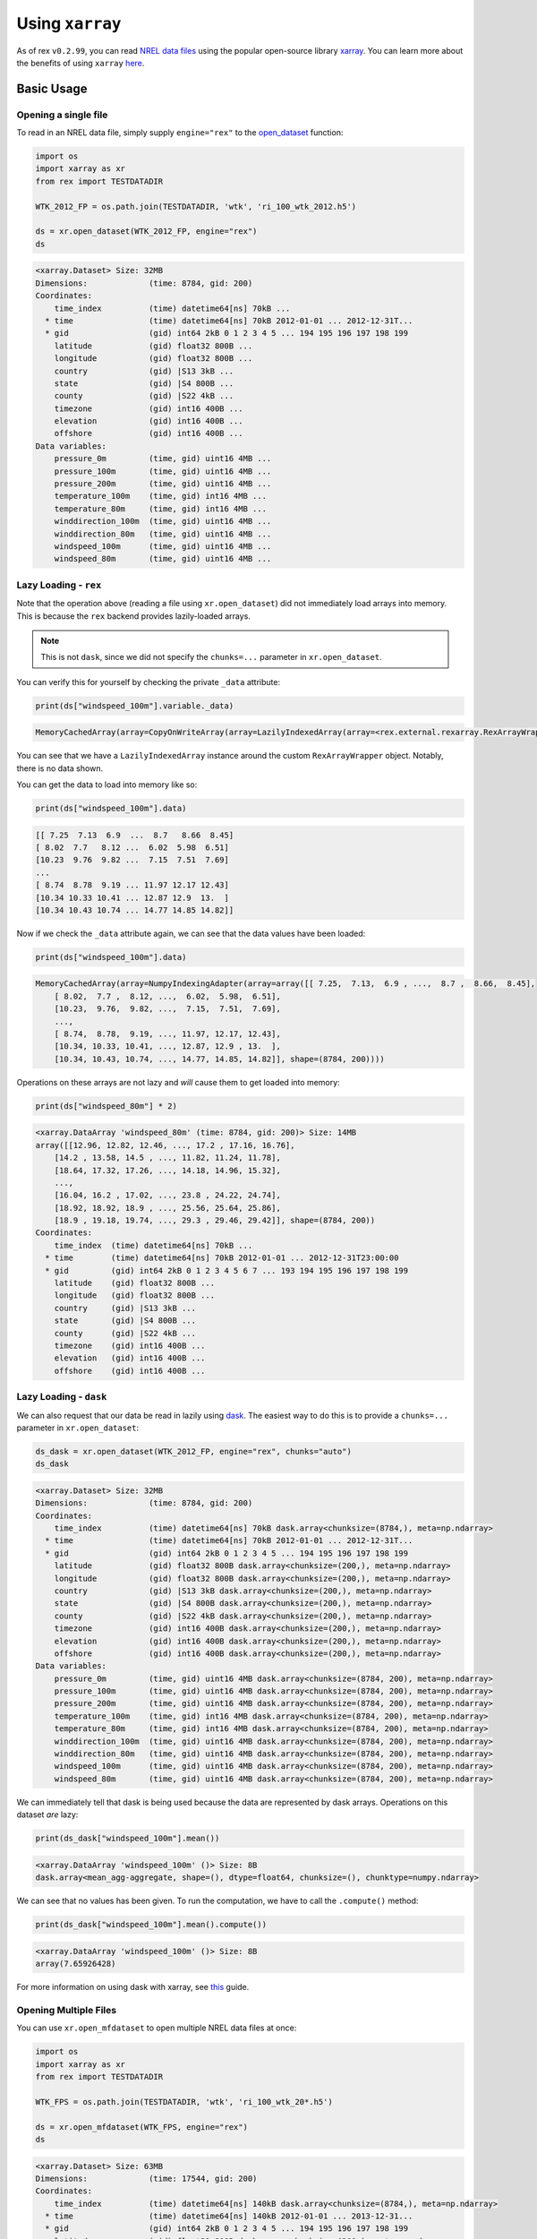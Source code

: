 Using ``xarray``
================

As of rex ``v0.2.99``, you can read `NREL data files <https://nrel.github.io/rex/misc/examples.nrel_data.html>`_
using the popular open-source library `xarray <https://docs.xarray.dev/en/stable/index.html>`_. You can learn
more about the benefits of using ``xarray`` `here <https://docs.xarray.dev/en/stable/getting-started-guide/why-xarray.html>`_.

Basic Usage
-----------

Opening a single file
^^^^^^^^^^^^^^^^^^^^^

To read in an NREL data file, simply supply ``engine="rex"`` to the
`open_dataset <https://docs.xarray.dev/en/stable/generated/xarray.open_dataset.html#xarray-open-dataset>`_
function:

.. code-block:: python

    import os
    import xarray as xr
    from rex import TESTDATADIR

    WTK_2012_FP = os.path.join(TESTDATADIR, 'wtk', 'ri_100_wtk_2012.h5')

    ds = xr.open_dataset(WTK_2012_FP, engine="rex")
    ds

.. code-block:: python-console

    <xarray.Dataset> Size: 32MB
    Dimensions:             (time: 8784, gid: 200)
    Coordinates:
        time_index          (time) datetime64[ns] 70kB ...
      * time                (time) datetime64[ns] 70kB 2012-01-01 ... 2012-12-31T...
      * gid                 (gid) int64 2kB 0 1 2 3 4 5 ... 194 195 196 197 198 199
        latitude            (gid) float32 800B ...
        longitude           (gid) float32 800B ...
        country             (gid) |S13 3kB ...
        state               (gid) |S4 800B ...
        county              (gid) |S22 4kB ...
        timezone            (gid) int16 400B ...
        elevation           (gid) int16 400B ...
        offshore            (gid) int16 400B ...
    Data variables:
        pressure_0m         (time, gid) uint16 4MB ...
        pressure_100m       (time, gid) uint16 4MB ...
        pressure_200m       (time, gid) uint16 4MB ...
        temperature_100m    (time, gid) int16 4MB ...
        temperature_80m     (time, gid) int16 4MB ...
        winddirection_100m  (time, gid) uint16 4MB ...
        winddirection_80m   (time, gid) uint16 4MB ...
        windspeed_100m      (time, gid) uint16 4MB ...
        windspeed_80m       (time, gid) uint16 4MB ...


Lazy Loading - ``rex``
^^^^^^^^^^^^^^^^^^^^^

Note that the operation above (reading a file using ``xr.open_dataset``)
did not immediately load arrays into memory. This is because the ``rex``
backend provides lazily-loaded arrays.

.. NOTE:: This is not ``dask``, since we did not specify the ``chunks=...`` parameter in ``xr.open_dataset``.

You can verify this for yourself by checking the private ``_data`` attribute:

.. code-block:: python

    print(ds["windspeed_100m"].variable._data)


.. code-block:: python-console

    MemoryCachedArray(array=CopyOnWriteArray(array=LazilyIndexedArray(array=<rex.external.rexarray.RexArrayWrapper object at 0x7fdea431dae0>, key=BasicIndexer((slice(None, None, None), slice(None, None, None))))))

You can see that we have a ``LazilyIndexedArray`` instance around the custom
``RexArrayWrapper`` object. Notably, there is no data shown.

You can get the data to load into memory like so:

.. code-block:: python

    print(ds["windspeed_100m"].data)


.. code-block:: python-console

    [[ 7.25  7.13  6.9  ...  8.7   8.66  8.45]
    [ 8.02  7.7   8.12 ...  6.02  5.98  6.51]
    [10.23  9.76  9.82 ...  7.15  7.51  7.69]
    ...
    [ 8.74  8.78  9.19 ... 11.97 12.17 12.43]
    [10.34 10.33 10.41 ... 12.87 12.9  13.  ]
    [10.34 10.43 10.74 ... 14.77 14.85 14.82]]

Now if we check the ``_data`` attribute again, we can see that the data values
have been loaded:

.. code-block:: python

    print(ds["windspeed_100m"].data)


.. code-block:: python-console

    MemoryCachedArray(array=NumpyIndexingAdapter(array=array([[ 7.25,  7.13,  6.9 , ...,  8.7 ,  8.66,  8.45],
        [ 8.02,  7.7 ,  8.12, ...,  6.02,  5.98,  6.51],
        [10.23,  9.76,  9.82, ...,  7.15,  7.51,  7.69],
        ...,
        [ 8.74,  8.78,  9.19, ..., 11.97, 12.17, 12.43],
        [10.34, 10.33, 10.41, ..., 12.87, 12.9 , 13.  ],
        [10.34, 10.43, 10.74, ..., 14.77, 14.85, 14.82]], shape=(8784, 200))))


Operations on these arrays are not lazy and *will* cause them to get loaded into memory:

.. code-block:: python

    print(ds["windspeed_80m"] * 2)


.. code-block:: python-console

    <xarray.DataArray 'windspeed_80m' (time: 8784, gid: 200)> Size: 14MB
    array([[12.96, 12.82, 12.46, ..., 17.2 , 17.16, 16.76],
        [14.2 , 13.58, 14.5 , ..., 11.82, 11.24, 11.78],
        [18.64, 17.32, 17.26, ..., 14.18, 14.96, 15.32],
        ...,
        [16.04, 16.2 , 17.02, ..., 23.8 , 24.22, 24.74],
        [18.92, 18.92, 18.9 , ..., 25.56, 25.64, 25.86],
        [18.9 , 19.18, 19.74, ..., 29.3 , 29.46, 29.42]], shape=(8784, 200))
    Coordinates:
        time_index  (time) datetime64[ns] 70kB ...
      * time        (time) datetime64[ns] 70kB 2012-01-01 ... 2012-12-31T23:00:00
      * gid         (gid) int64 2kB 0 1 2 3 4 5 6 7 ... 193 194 195 196 197 198 199
        latitude    (gid) float32 800B ...
        longitude   (gid) float32 800B ...
        country     (gid) |S13 3kB ...
        state       (gid) |S4 800B ...
        county      (gid) |S22 4kB ...
        timezone    (gid) int16 400B ...
        elevation   (gid) int16 400B ...
        offshore    (gid) int16 400B ...


Lazy Loading - ``dask``
^^^^^^^^^^^^^^^^^^^^^

We can also request that our data be read in lazily using `dask <https://www.dask.org/>`_.
The easiest way to do this is to provide a ``chunks=...`` parameter in ``xr.open_dataset``:


.. code-block:: python

    ds_dask = xr.open_dataset(WTK_2012_FP, engine="rex", chunks="auto")
    ds_dask

.. code-block:: python-console

    <xarray.Dataset> Size: 32MB
    Dimensions:             (time: 8784, gid: 200)
    Coordinates:
        time_index          (time) datetime64[ns] 70kB dask.array<chunksize=(8784,), meta=np.ndarray>
      * time                (time) datetime64[ns] 70kB 2012-01-01 ... 2012-12-31T...
      * gid                 (gid) int64 2kB 0 1 2 3 4 5 ... 194 195 196 197 198 199
        latitude            (gid) float32 800B dask.array<chunksize=(200,), meta=np.ndarray>
        longitude           (gid) float32 800B dask.array<chunksize=(200,), meta=np.ndarray>
        country             (gid) |S13 3kB dask.array<chunksize=(200,), meta=np.ndarray>
        state               (gid) |S4 800B dask.array<chunksize=(200,), meta=np.ndarray>
        county              (gid) |S22 4kB dask.array<chunksize=(200,), meta=np.ndarray>
        timezone            (gid) int16 400B dask.array<chunksize=(200,), meta=np.ndarray>
        elevation           (gid) int16 400B dask.array<chunksize=(200,), meta=np.ndarray>
        offshore            (gid) int16 400B dask.array<chunksize=(200,), meta=np.ndarray>
    Data variables:
        pressure_0m         (time, gid) uint16 4MB dask.array<chunksize=(8784, 200), meta=np.ndarray>
        pressure_100m       (time, gid) uint16 4MB dask.array<chunksize=(8784, 200), meta=np.ndarray>
        pressure_200m       (time, gid) uint16 4MB dask.array<chunksize=(8784, 200), meta=np.ndarray>
        temperature_100m    (time, gid) int16 4MB dask.array<chunksize=(8784, 200), meta=np.ndarray>
        temperature_80m     (time, gid) int16 4MB dask.array<chunksize=(8784, 200), meta=np.ndarray>
        winddirection_100m  (time, gid) uint16 4MB dask.array<chunksize=(8784, 200), meta=np.ndarray>
        winddirection_80m   (time, gid) uint16 4MB dask.array<chunksize=(8784, 200), meta=np.ndarray>
        windspeed_100m      (time, gid) uint16 4MB dask.array<chunksize=(8784, 200), meta=np.ndarray>
        windspeed_80m       (time, gid) uint16 4MB dask.array<chunksize=(8784, 200), meta=np.ndarray>


We can immediately tell that dask is being used because the data are represented by dask arrays.
Operations on this dataset *are* lazy:

.. code-block:: python

    print(ds_dask["windspeed_100m"].mean())

.. code-block:: python-console

    <xarray.DataArray 'windspeed_100m' ()> Size: 8B
    dask.array<mean_agg-aggregate, shape=(), dtype=float64, chunksize=(), chunktype=numpy.ndarray>

We can see that no values has been given. To run the computation, we have to call the ``.compute()``
method:

.. code-block:: python

    print(ds_dask["windspeed_100m"].mean().compute())

.. code-block:: python-console

    <xarray.DataArray 'windspeed_100m' ()> Size: 8B
    array(7.65926428)

For more information on using dask with xarray, see `this <https://docs.xarray.dev/en/stable/user-guide/dask.html>`_ guide.


Opening Multiple Files
^^^^^^^^^^^^^^^^^^^^^

You can use ``xr.open_mfdataset`` to open multiple NREL data files at once:


.. code-block:: python

    import os
    import xarray as xr
    from rex import TESTDATADIR

    WTK_FPS = os.path.join(TESTDATADIR, 'wtk', 'ri_100_wtk_20*.h5')

    ds = xr.open_mfdataset(WTK_FPS, engine="rex")
    ds

.. code-block:: python-console

    <xarray.Dataset> Size: 63MB
    Dimensions:             (time: 17544, gid: 200)
    Coordinates:
        time_index          (time) datetime64[ns] 140kB dask.array<chunksize=(8784,), meta=np.ndarray>
      * time                (time) datetime64[ns] 140kB 2012-01-01 ... 2013-12-31...
      * gid                 (gid) int64 2kB 0 1 2 3 4 5 ... 194 195 196 197 198 199
        latitude            (gid) float32 800B dask.array<chunksize=(200,), meta=np.ndarray>
        longitude           (gid) float32 800B dask.array<chunksize=(200,), meta=np.ndarray>
        country             (gid) |S13 3kB dask.array<chunksize=(200,), meta=np.ndarray>
        state               (gid) |S4 800B dask.array<chunksize=(200,), meta=np.ndarray>
        county              (gid) |S22 4kB dask.array<chunksize=(200,), meta=np.ndarray>
        timezone            (gid) int16 400B dask.array<chunksize=(200,), meta=np.ndarray>
        elevation           (gid) int16 400B dask.array<chunksize=(200,), meta=np.ndarray>
        offshore            (gid) int16 400B dask.array<chunksize=(200,), meta=np.ndarray>
    Data variables:
        pressure_0m         (time, gid) uint16 7MB dask.array<chunksize=(8784, 200), meta=np.ndarray>
        pressure_100m       (time, gid) uint16 7MB dask.array<chunksize=(8784, 200), meta=np.ndarray>
        pressure_200m       (time, gid) uint16 7MB dask.array<chunksize=(8784, 200), meta=np.ndarray>
        temperature_100m    (time, gid) int16 7MB dask.array<chunksize=(8784, 200), meta=np.ndarray>
        temperature_80m     (time, gid) int16 7MB dask.array<chunksize=(8784, 200), meta=np.ndarray>
        winddirection_100m  (time, gid) uint16 7MB dask.array<chunksize=(8784, 200), meta=np.ndarray>
        winddirection_80m   (time, gid) uint16 7MB dask.array<chunksize=(8784, 200), meta=np.ndarray>
        windspeed_100m      (time, gid) uint16 7MB dask.array<chunksize=(8784, 200), meta=np.ndarray>
        windspeed_80m       (time, gid) uint16 7MB dask.array<chunksize=(8784, 200), meta=np.ndarray>


The shape of ``time`` indicates that two years of data have been loaded. You can also verify this directly:


.. code-block:: python

    print(ds.time[[0, -1]])

.. code-block:: python-console

    <xarray.DataArray 'time' (time: 2)> Size: 16B
    array(['2012-01-01T00:00:00.000000000', '2013-12-31T23:00:00.000000000'],
        dtype='datetime64[ns]')
    Coordinates:
        time_index  (time) datetime64[ns] 16B dask.array<chunksize=(2,), meta=np.ndarray>
      * time        (time) datetime64[ns] 16B 2012-01-01 2013-12-31T23:00:00
    Attributes:
        standard_name:  time
        long_name:      time
        calendar:       proleptic_gregorian
        time_zone:      UTC


Remote Files
------------

You can also use ``xarray`` to open remote files directly.

Files on S3
^^^^^^^^^^^

For files on S3, you do not need to provide any extra information:


.. code-block:: python

    import xarray as xr

    ds = xr.open_dataset("s3://nrel-pds-nsrdb/current/nsrdb_1998.h5", engine="rex")
    ds

.. code-block:: python-console

    <xarray.Dataset> Size: 2TB
    Dimensions:                   (time: 17520, gid: 2018267)
    Coordinates:
        time_index                (time) datetime64[ns] 140kB ...
      * time                      (time) datetime64[ns] 140kB 1998-01-01 ... 1998...
      * gid                       (gid) int64 16MB 0 1 2 ... 2018264 2018265 2018266
        latitude                  (gid) float32 8MB ...
        longitude                 (gid) float32 8MB ...
        elevation                 (gid) int16 4MB ...
        timezone                  (gid) int16 4MB ...
        country                   (gid) |S36 73MB ...
        state                     (gid) |S31 63MB ...
        county                    (gid) |S51 103MB ...
    Data variables: (12/26)
        air_temperature           (time, gid) int16 71GB ...
        alpha                     (time, gid) uint8 35GB ...
        aod                       (time, gid) uint16 71GB ...
        asymmetry                 (time, gid) int8 35GB ...
        cld_opd_dcomp             (time, gid) uint16 71GB ...
        cld_press_acha            (time, gid) uint16 71GB ...
        ...                        ...
        ssa                       (time, gid) uint8 35GB ...
        surface_albedo            (time, gid) uint8 35GB ...
        surface_pressure          (time, gid) uint16 71GB ...
        total_precipitable_water  (time, gid) uint8 35GB ...
        wind_direction            (time, gid) uint16 71GB ...
        wind_speed                (time, gid) uint16 71GB ...
    Attributes:
        version:  3.2.2


Just like before, the data is lazy-loaded, so reading in the file does not take too long.
However, once you start processing the data, it will need to be downloaded, which can be
time consuming.

Files on HSDS
^^^^^^^^^^^^^

A more performant option is to use HSDS (see
`this guide <https://nrel.github.io/rex/misc/examples.hsds.html#setting-up-a-local-hsds-server>`_
on setting up your own local hsds server):

.. code-block:: python

    import xarray as xr

    ds = xr.open_dataset("/nrel/nsrdb/v3/nsrdb_1998.h5", engine="rex", hsds=True)
    ds

.. code-block:: python-console

    <xarray.Dataset> Size: 2TB
    Dimensions:                   (time: 17520, gid: 2018392)
    Coordinates: (12/13)
        time_index                (time) datetime64[ns] 140kB ...
      * time                      (time) datetime64[ns] 140kB 1998-01-01 ... 1998...
      * gid                       (gid) int64 16MB 0 1 2 ... 2018389 2018390 2018391
        latitude                  (gid) float32 8MB ...
        longitude                 (gid) float32 8MB ...
        elevation                 (gid) float32 8MB ...
        ...                        ...
        country                   (gid) |S30 61MB ...
        state                     (gid) |S30 61MB ...
        county                    (gid) |S30 61MB ...
        urban                     (gid) |S30 61MB ...
        population                (gid) int32 8MB ...
        landcover                 (gid) int16 4MB ...
    Data variables: (12/25)
        air_temperature           (time, gid) int8 35GB ...
        alpha                     (time, gid) int16 71GB ...
        aod                       (time, gid) int16 71GB ...
        asymmetry                 (time, gid) int16 71GB ...
        cld_opd_dcomp             (time, gid) int16 71GB ...
        cld_reff_dcomp            (time, gid) int16 71GB ...
        ...                        ...
        ssa                       (time, gid) int16 71GB ...
        surface_albedo            (time, gid) int16 71GB ...
        surface_pressure          (time, gid) int16 71GB ...
        total_precipitable_water  (time, gid) int16 71GB ...
        wind_direction            (time, gid) int16 71GB ...
        wind_speed                (time, gid) int16 71GB ...
    Attributes:
        Version:  3.0.6


Opening Multiple Remote Files
^^^^^^^^^^^^^^^^^^^^^^^^^^^^^

``xr.open_mfdataset`` does not support the wildcard (``*``) syntax for remote files,
so to open multiple files on S3, you have to list them out explicitly:


.. code-block:: python

    import xarray as xr

    files = [
        "s3://nrel-pds-nsrdb/current/nsrdb_1998.h5",
        "s3://nrel-pds-nsrdb/current/nsrdb_1999.h5",
    ]
    ds = xr.open_mfdataset(files, engine="rex")
    ds

.. code-block:: python-console

    <xarray.Dataset> Size: 3TB
    Dimensions:                   (time: 35040, gid: 2018267)
    Coordinates:
        time_index                (time) datetime64[ns] 280kB dask.array<chunksize=(17520,), meta=np.ndarray>
      * time                      (time) datetime64[ns] 280kB 1998-01-01 ... 1999...
      * gid                       (gid) int64 16MB 0 1 2 ... 2018264 2018265 2018266
        latitude                  (gid) float32 8MB dask.array<chunksize=(2018267,), meta=np.ndarray>
        longitude                 (gid) float32 8MB dask.array<chunksize=(2018267,), meta=np.ndarray>
        elevation                 (gid) int16 4MB dask.array<chunksize=(2018267,), meta=np.ndarray>
        timezone                  (gid) int16 4MB dask.array<chunksize=(2018267,), meta=np.ndarray>
        country                   (gid) |S36 73MB dask.array<chunksize=(2018267,), meta=np.ndarray>
        state                     (gid) |S31 63MB dask.array<chunksize=(2018267,), meta=np.ndarray>
        county                    (gid) |S51 103MB dask.array<chunksize=(2018267,), meta=np.ndarray>
    Data variables: (12/26)
        air_temperature           (time, gid) int16 141GB dask.array<chunksize=(2000, 500), meta=np.ndarray>
        alpha                     (time, gid) uint8 71GB dask.array<chunksize=(2000, 1000), meta=np.ndarray>
        aod                       (time, gid) uint16 141GB dask.array<chunksize=(2000, 500), meta=np.ndarray>
        asymmetry                 (time, gid) int8 71GB dask.array<chunksize=(2000, 1000), meta=np.ndarray>
        cld_opd_dcomp             (time, gid) uint16 141GB dask.array<chunksize=(2000, 500), meta=np.ndarray>
        cld_press_acha            (time, gid) uint16 141GB dask.array<chunksize=(2000, 500), meta=np.ndarray>
        ...                        ...
        ssa                       (time, gid) uint8 71GB dask.array<chunksize=(2000, 1000), meta=np.ndarray>
        surface_albedo            (time, gid) uint8 71GB dask.array<chunksize=(2000, 1000), meta=np.ndarray>
        surface_pressure          (time, gid) uint16 141GB dask.array<chunksize=(2000, 500), meta=np.ndarray>
        total_precipitable_water  (time, gid) uint8 71GB dask.array<chunksize=(2000, 1000), meta=np.ndarray>
        wind_direction            (time, gid) uint16 141GB dask.array<chunksize=(2000, 500), meta=np.ndarray>
        wind_speed                (time, gid) uint16 141GB dask.array<chunksize=(2000, 500), meta=np.ndarray>
    Attributes:
        version:  3.2.2


Due to technical limitations, you cannot use ``xr.open_mfdataset`` to open multiple files
via HSDS. Instead, you can use the ``rex.open_mfdataset_hsds`` function, which does
accept wildcard inputs:

.. code-block:: python

    import xarray as xr
    from rex import open_mfdataset_hsds

    ds = open_mfdataset_hsds("/nrel/nsrdb/v3/nsrdb_199*.h5")
    ds


Parallel Computing with ``dask``
-------------------------------

Although your computations are lazy if you load your data with ``dask``, they still only run on a single
process (or thread pool) by default (see `here <https://docs.dask.org/en/stable/scheduling.html#scheduling>`_
for more info on the ``dask`` schedulers). In order to quickly and easily parallelize your computations,
you can use `dask-distributed <https://distributed.dask.org/en/stable/>`_.

To start off, install the required library:

.. code-block:: bash

    $ pip install distributed --upgrade


Next, you should start a ``dask`` client that controls your parallelization scheme:

.. code-block:: python

    from dask.distributed import Client
    client = Client(n_workers=4, memory_limit='10GB')

In this example, we have told dask that we would like our computations to take up 4 cores and
a maximum of 10GB of memory. Once this client is running, you can write your data analysis code
as normal. Any ``dask`` computations you do will be performed in chunks using 4 processes:


.. code-block:: python

    import os
    import xarray as xr
    from rex import TESTDATADIR

    WTK_2012_FP = os.path.join(TESTDATADIR, 'wtk', 'ri_100_wtk_2012.h5')
    ds = xr.open_dataset(WTK_2012_FP, engine="rex", chunks="auto")
    ds["windspeed_100m"].mean(dim="time").compute()

.. code-block:: python-console

    <xarray.Dataset> Size: 32MB
    Dimensions:             (time: 8784, gid: 200)
    Coordinates:
        time_index          (time) datetime64[ns] 70kB dask.array<chunksize=(8784,), meta=np.ndarray>
      * time                (time) datetime64[ns] 70kB 2012-01-01 ... 2012-12-31T...
      * gid                 (gid) int64 2kB 0 1 2 3 4 5 ... 194 195 196 197 198 199
        latitude            (gid) float32 800B dask.array<chunksize=(200,), meta=np.ndarray>
        longitude           (gid) float32 800B dask.array<chunksize=(200,), meta=np.ndarray>
        country             (gid) |S13 3kB dask.array<chunksize=(200,), meta=np.ndarray>
        state               (gid) |S4 800B dask.array<chunksize=(200,), meta=np.ndarray>
        county              (gid) |S22 4kB dask.array<chunksize=(200,), meta=np.ndarray>
        timezone            (gid) int16 400B dask.array<chunksize=(200,), meta=np.ndarray>
        elevation           (gid) int16 400B dask.array<chunksize=(200,), meta=np.ndarray>
        offshore            (gid) int16 400B dask.array<chunksize=(200,), meta=np.ndarray>
    Data variables:
        pressure_0m         (time, gid) uint16 4MB dask.array<chunksize=(8784, 200), meta=np.ndarray>
        pressure_100m       (time, gid) uint16 4MB dask.array<chunksize=(8784, 200), meta=np.ndarray>
        pressure_200m       (time, gid) uint16 4MB dask.array<chunksize=(8784, 200), meta=np.ndarray>
        temperature_100m    (time, gid) int16 4MB dask.array<chunksize=(8784, 200), meta=np.ndarray>
        temperature_80m     (time, gid) int16 4MB dask.array<chunksize=(8784, 200), meta=np.ndarray>
        winddirection_100m  (time, gid) uint16 4MB dask.array<chunksize=(8784, 200), meta=np.ndarray>
        winddirection_80m   (time, gid) uint16 4MB dask.array<chunksize=(8784, 200), meta=np.ndarray>
        windspeed_100m      (time, gid) uint16 4MB dask.array<chunksize=(8784, 200), meta=np.ndarray>
        windspeed_80m       (time, gid) uint16 4MB dask.array<chunksize=(8784, 200), meta=np.ndarray>


Remember that in order for the computations to be distributed using ``dask``, you must
load your data into ``dask`` arrays. The easiest way to do this is to specify ``chunks=...``
when your read in the data (as we've done above).


Case Studies
------------
Once you have opened the file with ``xarray``, you can take full advantage of the library's
powerful features to perform data analysis tasks. Check out some examples of this below:

